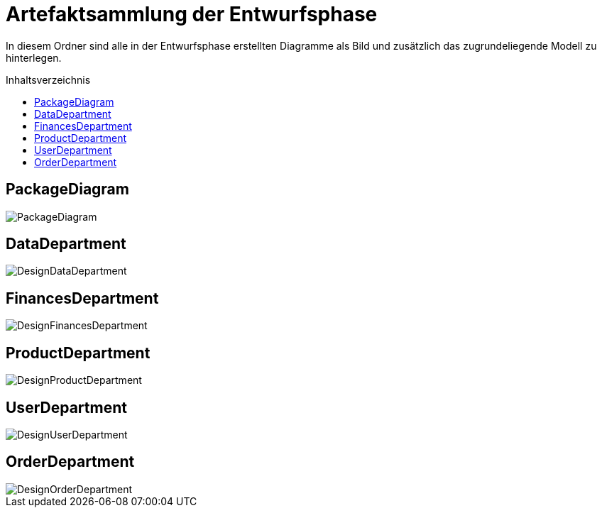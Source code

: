 :toc:
:toclevels: 3
:toc-title: Inhaltsverzeichnis
:toc-placement!:

= Artefaktsammlung der Entwurfsphase

In diesem Ordner sind alle in der Entwurfsphase erstellten Diagramme als Bild und zusätzlich das zugrundeliegende Modell zu hinterlegen.

toc::[]

== PackageDiagram

image::PackageDiagram.svg[]

== DataDepartment

image::DesignDataDepartment.svg[]

== FinancesDepartment

image::DesignFinancesDepartment.svg[]

== ProductDepartment

image::DesignProductDepartment.svg[]

== UserDepartment

image::DesignUserDepartment.svg[]

== OrderDepartment

image::DesignOrderDepartment.svg[]
